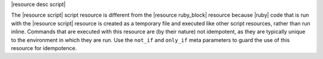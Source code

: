 .. The contents of this file are included in multiple topics.
.. This file should not be changed in a way that hinders its ability to appear in multiple documentation sets.

|resource desc script|

The |resource script| script resource is different from the |resource ruby_block| resource because |ruby| code that is run with the |resource script| resource is created as a temporary file and executed like other script resources, rather than run inline. Commands that are executed with this resource are (by their nature) not idempotent, as they are typically unique to the environment in which they are run. Use the ``not_if`` and ``only_if`` meta parameters to guard the use of this resource for idempotence.
